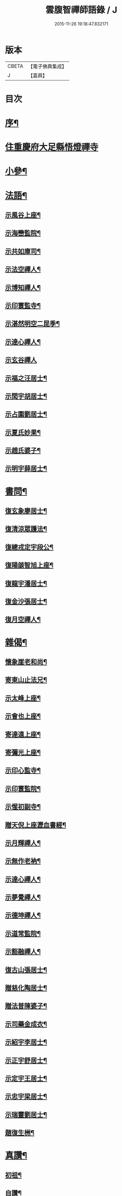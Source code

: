 #+TITLE: 雲腹智禪師語錄 / J
#+DATE: 2015-11-26 19:18:47.832171
* 版本
 |     CBETA|【電子佛典集成】|
 |         J|【嘉興】    |

* 目次
* [[file:KR6q0480_001.txt::001-0553a2][序¶]]
* [[file:KR6q0480_001.txt::0553b4][住重慶府大足縣悟燈禪寺]]
* [[file:KR6q0480_002.txt::002-0558a5][小參¶]]
* [[file:KR6q0480_002.txt::0558c2][法語¶]]
** [[file:KR6q0480_002.txt::0558c3][示風谷上座¶]]
** [[file:KR6q0480_002.txt::0558c16][示海巒監院¶]]
** [[file:KR6q0480_002.txt::0558c23][示共如庫司¶]]
** [[file:KR6q0480_002.txt::0558c28][示法空禪人¶]]
** [[file:KR6q0480_002.txt::0559a5][示博知禪人¶]]
** [[file:KR6q0480_002.txt::0559a13][示印寰監寺¶]]
** [[file:KR6q0480_002.txt::0559a19][示湛然明空二昆季¶]]
** [[file:KR6q0480_002.txt::0559a25][示達心禪人¶]]
** [[file:KR6q0480_002.txt::0559a30][示玄谷禪人]]
** [[file:KR6q0480_002.txt::0559b9][示福之汪居士¶]]
** [[file:KR6q0480_002.txt::0559b16][示閏宇胡居士¶]]
** [[file:KR6q0480_002.txt::0559b23][示占圍劉居士¶]]
** [[file:KR6q0480_002.txt::0559b27][示夏氏妙果¶]]
** [[file:KR6q0480_002.txt::0559c3][示趙氏婆子¶]]
** [[file:KR6q0480_002.txt::0559c7][示明宇薛居士¶]]
* [[file:KR6q0480_002.txt::0559c11][書問¶]]
** [[file:KR6q0480_002.txt::0559c12][復玄象廖居士¶]]
** [[file:KR6q0480_002.txt::0560a9][復清涼眾護法¶]]
** [[file:KR6q0480_002.txt::0560a13][復總戎定宇段公¶]]
** [[file:KR6q0480_002.txt::0560a21][復陽燄智旭上座¶]]
** [[file:KR6q0480_002.txt::0560b28][復龍宇潘居士¶]]
** [[file:KR6q0480_002.txt::0560c4][復金沙張居士¶]]
** [[file:KR6q0480_002.txt::0560c29][復月空禪人¶]]
* [[file:KR6q0480_002.txt::0561a16][雜偈¶]]
** [[file:KR6q0480_002.txt::0561a17][懷象崖老和尚¶]]
** [[file:KR6q0480_002.txt::0561a24][寄東山止法兄¶]]
** [[file:KR6q0480_002.txt::0561a27][示太峰上座¶]]
** [[file:KR6q0480_002.txt::0561a30][示會也上座¶]]
** [[file:KR6q0480_002.txt::0561b3][寄達遠上座¶]]
** [[file:KR6q0480_002.txt::0561b6][寄彌光上座¶]]
** [[file:KR6q0480_002.txt::0561b9][示印心監寺¶]]
** [[file:KR6q0480_002.txt::0561b12][示印寰監院¶]]
** [[file:KR6q0480_002.txt::0561b15][示惺初副寺¶]]
** [[file:KR6q0480_002.txt::0561b18][贈天倪上座瀝血書經¶]]
** [[file:KR6q0480_002.txt::0561b21][示月輝禪人¶]]
** [[file:KR6q0480_002.txt::0561b24][示無作老衲¶]]
** [[file:KR6q0480_002.txt::0561b27][示達心禪人¶]]
** [[file:KR6q0480_002.txt::0561b30][示夢覺禪人¶]]
** [[file:KR6q0480_002.txt::0561c3][示德坤禪人¶]]
** [[file:KR6q0480_002.txt::0561c6][示道常監院¶]]
** [[file:KR6q0480_002.txt::0561c9][示豁融禪人¶]]
** [[file:KR6q0480_002.txt::0561c12][復古山張居士¶]]
** [[file:KR6q0480_002.txt::0561c15][贈慈化陶居士¶]]
** [[file:KR6q0480_002.txt::0561c18][贈法普陳婆子¶]]
** [[file:KR6q0480_002.txt::0561c21][示司藥金成衣¶]]
** [[file:KR6q0480_002.txt::0561c24][示紹宇李居士¶]]
** [[file:KR6q0480_002.txt::0561c27][示正宇舒居士¶]]
** [[file:KR6q0480_002.txt::0561c30][示定宇王居士¶]]
** [[file:KR6q0480_002.txt::0562a3][示忠宇梁居士¶]]
** [[file:KR6q0480_002.txt::0562a6][示瑞靈劉居士¶]]
** [[file:KR6q0480_002.txt::0562a8][題復生栦¶]]
* [[file:KR6q0480_002.txt::0562a16][真讚¶]]
** [[file:KR6q0480_002.txt::0562a17][初祖¶]]
** [[file:KR6q0480_002.txt::0562a20][自讚¶]]
* [[file:KR6q0480_002.txt::0562a25][佛事¶]]
** [[file:KR6q0480_002.txt::0562a26][清涼挂板¶]]
* [[file:KR6q0480_002.txt::0562c2][塔銘¶]]
* [[file:KR6q0480_002.txt::0563b2][澬陽鳳山西峰禪寺中興碑記¶]]
* 卷
** [[file:KR6q0480_001.txt][雲腹智禪師語錄 1]]
** [[file:KR6q0480_002.txt][雲腹智禪師語錄 2]]
